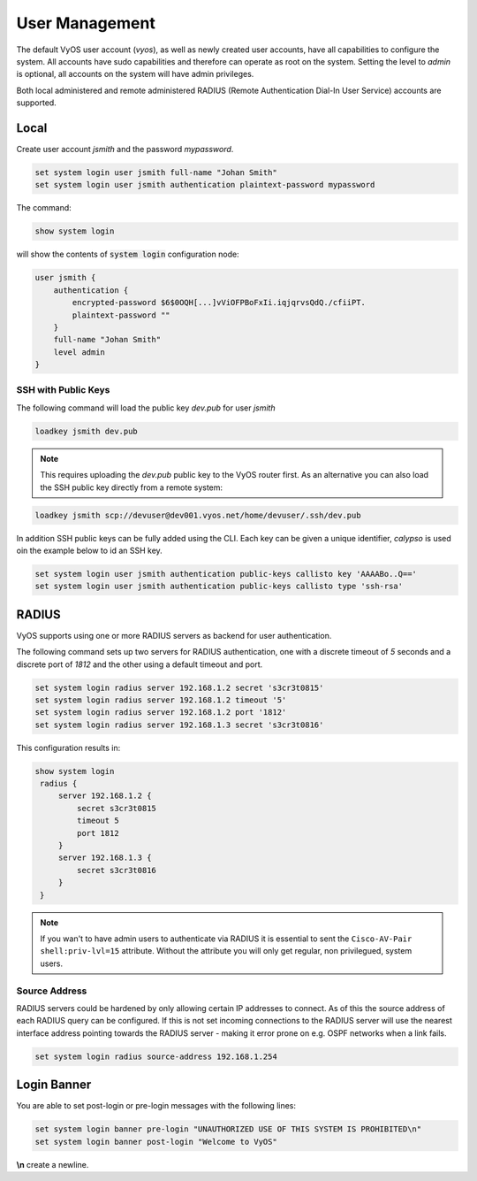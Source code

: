 .. _user_management:

###############
User Management
###############

The default VyOS user account (`vyos`), as well as newly created user accounts,
have all capabilities to configure the system. All accounts have sudo
capabilities and therefore can operate as root on the system. Setting the level
to `admin` is optional, all accounts on the system will have admin privileges.

Both local administered and remote administered RADIUS (Remote Authentication
Dial-In User Service) accounts are supported.

Local
=====

Create user account `jsmith` and the password `mypassword`.

.. code-block:: none

  set system login user jsmith full-name "Johan Smith"
  set system login user jsmith authentication plaintext-password mypassword

The command:

.. code-block:: none

  show system login

will show the contents of :code:`system login` configuration node:

.. code-block:: none

  user jsmith {
      authentication {
          encrypted-password $6$0OQH[...]vViOFPBoFxIi.iqjqrvsQdQ./cfiiPT.
          plaintext-password ""
      }
      full-name "Johan Smith"
      level admin
  }

SSH with Public Keys
--------------------

The following command will load the public key `dev.pub` for user `jsmith`

.. code-block:: none

  loadkey jsmith dev.pub

.. note:: This requires uploading the `dev.pub` public key to the VyOS router
   first. As an alternative you can also load the SSH public key directly
   from a remote system:

.. code-block:: none

  loadkey jsmith scp://devuser@dev001.vyos.net/home/devuser/.ssh/dev.pub

In addition SSH public keys can be fully added using the CLI. Each key can be
given a unique identifier, `calypso` is used oin the example below to id an SSH
key.

.. code-block:: none

  set system login user jsmith authentication public-keys callisto key 'AAAABo..Q=='
  set system login user jsmith authentication public-keys callisto type 'ssh-rsa'

RADIUS
======

VyOS supports using one or more RADIUS servers as backend for user authentication.

The following command sets up two servers for RADIUS authentication, one with a
discrete timeout of `5` seconds and a discrete port of `1812` and the other using
a default timeout and port.

.. code-block:: none

  set system login radius server 192.168.1.2 secret 's3cr3t0815'
  set system login radius server 192.168.1.2 timeout '5'
  set system login radius server 192.168.1.2 port '1812'
  set system login radius server 192.168.1.3 secret 's3cr3t0816'

This configuration results in:

.. code-block:: none

  show system login
   radius {
       server 192.168.1.2 {
           secret s3cr3t0815
           timeout 5
           port 1812
       }
       server 192.168.1.3 {
           secret s3cr3t0816
       }
   }

.. note:: If you wan't to have admin users to authenticate via RADIUS it is
   essential to sent the ``Cisco-AV-Pair shell:priv-lvl=15`` attribute. Without
   the attribute you will only get regular, non privilegued, system users.

Source Address
--------------

RADIUS servers could be hardened by only allowing certain IP addresses to connect.
As of this the source address of each RADIUS query can be configured. If this is
not set incoming connections to the RADIUS server will use the nearest interface
address pointing towards the RADIUS server - making it error prone on e.g. OSPF
networks when a link fails.

.. code-block:: none

  set system login radius source-address 192.168.1.254

Login Banner
============

You are able to set post-login or pre-login messages with the following lines:

.. code-block:: none

  set system login banner pre-login "UNAUTHORIZED USE OF THIS SYSTEM IS PROHIBITED\n"
  set system login banner post-login "Welcome to VyOS"

**\\n** create a newline.
